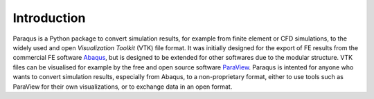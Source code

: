 .. _introduction:

Introduction
============

Paraqus is a Python package to convert simulation results, for example from finite element or CFD simulations, to the widely used and open *Visualization Toolkit* (VTK) file format. It was initially designed for the export of FE results from the commercial FE software `Abaqus <https://www.3ds.com/products/simulia/abaqus>`_, but is designed to be extended for other softwares due to the modular structure.
VTK files can be visualised for example by the free and open source software `ParaView <https://www.paraview.org/>`_.
Paraqus is intented for anyone who wants to convert simulation results, especially from Abaqus, to a non-proprietary format, either to use tools such as ParaView for their own visualizations, or to exchange data in an open format.


